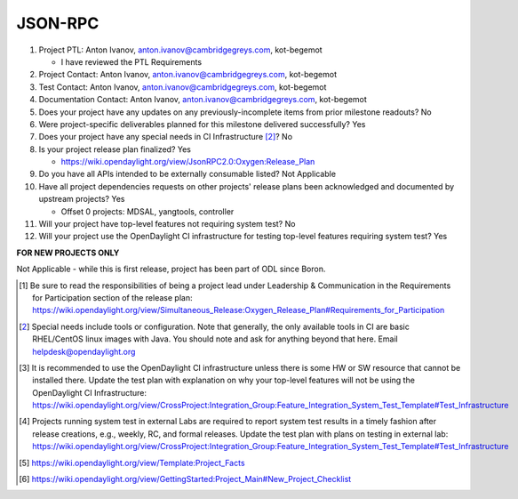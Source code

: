 ========
JSON-RPC
========

1. Project PTL: Anton Ivanov, anton.ivanov@cambridgegreys.com, kot-begemot

   - I have reviewed the PTL Requirements

2. Project Contact: Anton Ivanov, anton.ivanov@cambridgegreys.com, kot-begemot

3. Test Contact: Anton Ivanov, anton.ivanov@cambridgegreys.com, kot-begemot

4. Documentation Contact: Anton Ivanov, anton.ivanov@cambridgegreys.com, kot-begemot

5. Does your project have any updates on any previously-incomplete items from
   prior milestone readouts? No

6. Were project-specific deliverables planned for this milestone delivered
   successfully? Yes

7. Does your project have any special needs in CI Infrastructure [2]_? No

8. Is your project release plan finalized?  Yes

   - https://wiki.opendaylight.org/view/JsonRPC2.0:Oxygen:Release_Plan

9. Do you have all APIs intended to be externally consumable listed? Not Applicable

10. Have all project dependencies requests on other projects' release plans
    been acknowledged and documented by upstream projects? Yes

    - Offset 0 projects: MDSAL, yangtools, controller

11. Will your project have top-level features not requiring system test? No

12. Will your project use the OpenDaylight CI infrastructure for testing
    top-level features requiring system test? Yes

**FOR NEW PROJECTS ONLY**

Not Applicable - while this is first release, project has been part of ODL
since Boron.

.. [1] Be sure to read the responsibilities of being a project lead under
       Leadership & Communication in the Requirements for Participation section
       of the release plan:
       https://wiki.opendaylight.org/view/Simultaneous_Release:Oxygen_Release_Plan#Requirements_for_Participation
.. [2] Special needs include tools or configuration.  Note that generally, the
       only available tools in CI are basic RHEL/CentOS linux images with Java.
       You should note and ask for anything beyond that here.  Email
       helpdesk@opendaylight.org
.. [3] It is recommended to use the OpenDaylight CI infrastructure unless there
       is some HW or SW resource that cannot be installed there.  Update the
       test plan with explanation on why your top-level features will not be
       using the OpenDaylight CI Infrastructure:
       https://wiki.opendaylight.org/view/CrossProject:Integration_Group:Feature_Integration_System_Test_Template#Test_Infrastructure
.. [4] Projects running system test in external Labs are required to report
       system test results in a timely fashion after release creations, e.g.,
       weekly, RC, and formal releases.  Update the test plan with plans on
       testing in external lab:
       https://wiki.opendaylight.org/view/CrossProject:Integration_Group:Feature_Integration_System_Test_Template#Test_Infrastructure
.. [5] https://wiki.opendaylight.org/view/Template:Project_Facts
.. [6] https://wiki.opendaylight.org/view/GettingStarted:Project_Main#New_Project_Checklist
